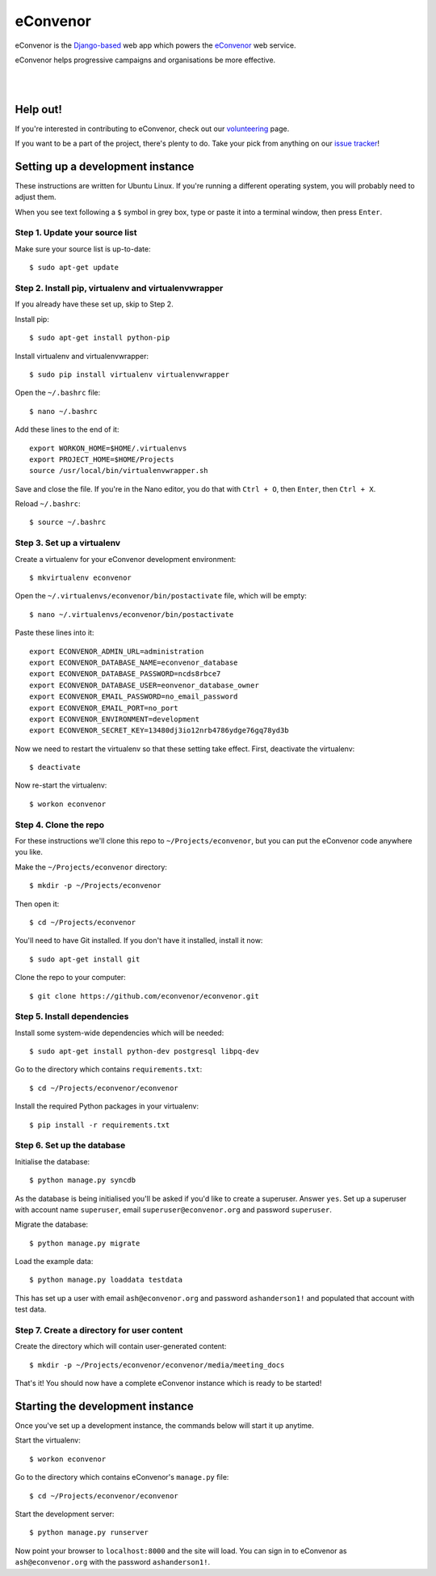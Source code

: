 eConvenor
=========

eConvenor is the `Django-based <https://djangoproject.com>`_ web app which
powers the `eConvenor <https://econvenor.org>`_ web service.

eConvenor helps progressive campaigns and organisations be more effective.

|

.. image:: https://econvenor.org/static/images/landing/agendas-screenshot-1-large.png
   :alt: eConvenor screenshot

|

Help out!
---------

If you're interested in contributing to eConvenor, check out our
`volunteering <https://econvenor.org/volunteer>`_ page.

If you want to be a part of the project, there's plenty to do. Take your pick
from anything on our `issue tracker <https://trac.econvenor.org>`_!


Setting up a development instance
---------------------------------

These instructions are written for Ubuntu Linux. If you're running a different
operating system, you will probably need to adjust them.

When you see text following a ``$`` symbol in grey box, type or paste it
into a terminal window, then press ``Enter``.

Step 1. Update your source list
^^^^^^^^^^^^^^^^^^^^^^^^^^^^^^^

Make sure your source list is up-to-date::

    $ sudo apt-get update


Step 2. Install pip, virtualenv and virtualenvwrapper
^^^^^^^^^^^^^^^^^^^^^^^^^^^^^^^^^^^^^^^^^^^^^^^^^^^^^

If you already have these set up, skip to Step 2.

Install pip::

    $ sudo apt-get install python-pip

Install virtualenv and virtualenvwrapper::

    $ sudo pip install virtualenv virtualenvwrapper

Open the ``~/.bashrc`` file::

    $ nano ~/.bashrc

Add these lines to the end of it::

    export WORKON_HOME=$HOME/.virtualenvs
    export PROJECT_HOME=$HOME/Projects
    source /usr/local/bin/virtualenvwrapper.sh

Save and close the file. If you're in the Nano editor, you do that with
``Ctrl + O``, then ``Enter``, then ``Ctrl + X``.

Reload ``~/.bashrc``::

    $ source ~/.bashrc

Step 3. Set up a virtualenv
^^^^^^^^^^^^^^^^^^^^^^^^^^^

Create a virtualenv for your eConvenor development environment::

    $ mkvirtualenv econvenor

Open the ``~/.virtualenvs/econvenor/bin/postactivate`` file, which will be
empty::

    $ nano ~/.virtualenvs/econvenor/bin/postactivate

Paste these lines into it::

    export ECONVENOR_ADMIN_URL=administration
    export ECONVENOR_DATABASE_NAME=econvenor_database
    export ECONVENOR_DATABASE_PASSWORD=ncds8rbce7
    export ECONVENOR_DATABASE_USER=eonvenor_database_owner
    export ECONVENOR_EMAIL_PASSWORD=no_email_password
    export ECONVENOR_EMAIL_PORT=no_port
    export ECONVENOR_ENVIRONMENT=development
    export ECONVENOR_SECRET_KEY=13480dj3io12nrb4786ydge76gq78yd3b

Now we need to restart the virtualenv so that these setting take effect. First,
deactivate the virtualenv::

    $ deactivate

Now re-start the virtualenv::

    $ workon econvenor

Step 4. Clone the repo
^^^^^^^^^^^^^^^^^^^^^^

For these instructions we'll clone this repo to ``~/Projects/econvenor``, but
you can put the eConvenor code anywhere you like.

Make the ``~/Projects/econvenor`` directory::

    $ mkdir -p ~/Projects/econvenor

Then open it::

    $ cd ~/Projects/econvenor

You'll need to have Git installed. If you don't have it installed, install it
now::

    $ sudo apt-get install git

Clone the repo to your computer::

    $ git clone https://github.com/econvenor/econvenor.git

Step 5. Install dependencies
^^^^^^^^^^^^^^^^^^^^^^^^^^^^

Install some system-wide dependencies which will be needed::

    $ sudo apt-get install python-dev postgresql libpq-dev

Go to the directory which contains ``requirements.txt``::

    $ cd ~/Projects/econvenor/econvenor

Install the required Python packages in your virtualenv::

    $ pip install -r requirements.txt


Step 6. Set up the database
^^^^^^^^^^^^^^^^^^^^^^^^^^^

Initialise the database::

    $ python manage.py syncdb

As the database is being initialised you'll be asked if you'd like to create a
superuser. Answer ``yes``. Set up a superuser with account name ``superuser``,
email ``superuser@econvenor.org`` and password ``superuser``.

Migrate the database::

  $ python manage.py migrate

Load the example data::

  $ python manage.py loaddata testdata

This has set up a user with email ``ash@econvenor.org`` and password
``ashanderson1!`` and populated that account with test data.

Step 7. Create a directory for user content
^^^^^^^^^^^^^^^^^^^^^^^^^^^^^^^^^^^^^^^^^^^

Create the directory which will contain user-generated content::

    $ mkdir -p ~/Projects/econvenor/econvenor/media/meeting_docs

That's it! You should now have a complete eConvenor instance which is ready to
be started!


Starting the development instance
---------------------------------

Once you've set up a development instance, the commands below will start
it up anytime.

Start the virtualenv::

    $ workon econvenor

Go to the directory which contains eConvenor's ``manage.py`` file::

    $ cd ~/Projects/econvenor/econvenor

Start the development server::

    $ python manage.py runserver

Now point your browser to ``localhost:8000`` and the site will load. You can
sign in to eConvenor as ``ash@econvenor.org`` with the password
``ashanderson1!``.
